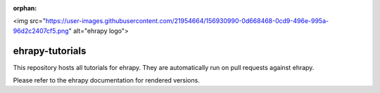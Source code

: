 :orphan:

<img src="https://user-images.githubusercontent.com/21954664/156930990-0d668468-0cd9-496e-995a-96d2c2407cf5.png" alt="ehrapy logo">

ehrapy-tutorials
================

This repository hosts all tutorials for ehrapy. They are automatically run on pull requests against ehrapy.

Please refer to the ehrapy documentation for rendered versions.
